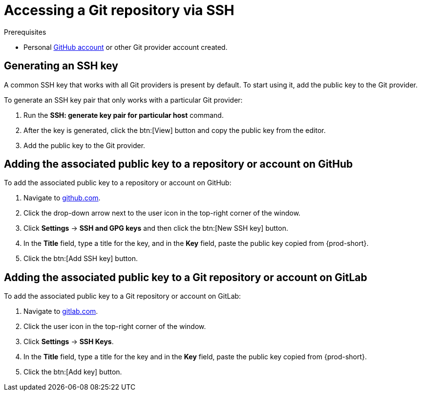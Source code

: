 // version-control

[id="accessing-a-git-repository-via-ssh_{context}"]
= Accessing a Git repository via SSH


.Prerequisites
* Personal link:https://help.github.com/en/articles/types-of-github-accounts[GitHub account] or other Git provider account created.

== Generating an SSH key

A common SSH key that works with all Git providers is present by default. To start using it, add the public key to the Git provider.

To generate an SSH key pair that only works with a particular Git provider:

. Run the *SSH: generate key pair for particular host* command.
. After the key is generated, click the btn:[View] button and copy the public key from the editor.
. Add the public key to the Git provider.


== Adding the associated public key to a repository or account on GitHub

To add the associated public key to a repository or account on GitHub:

. Navigate to link:https://github.com[github.com].
. Click the drop-down arrow next to the user icon in the top-right corner of the window.
. Click *Settings* -> *SSH and GPG keys* and then click the btn:[New SSH key] button.
. In the *Title* field, type a title for the key, and in the *Key* field, paste the public key copied from {prod-short}.
. Click the btn:[Add SSH key] button.

== Adding the associated public key to a Git repository or account on GitLab

To add the associated public key to a Git repository or account on GitLab:

. Navigate to link:https://gitlab.com[gitlab.com].
. Click the user icon in the top-right corner of the window.
. Click *Settings* -> *SSH Keys*.
. In the *Title* field, type a title for the key and in the *Key* field, paste the public key copied from {prod-short}.
. Click the btn:[Add key] button.

